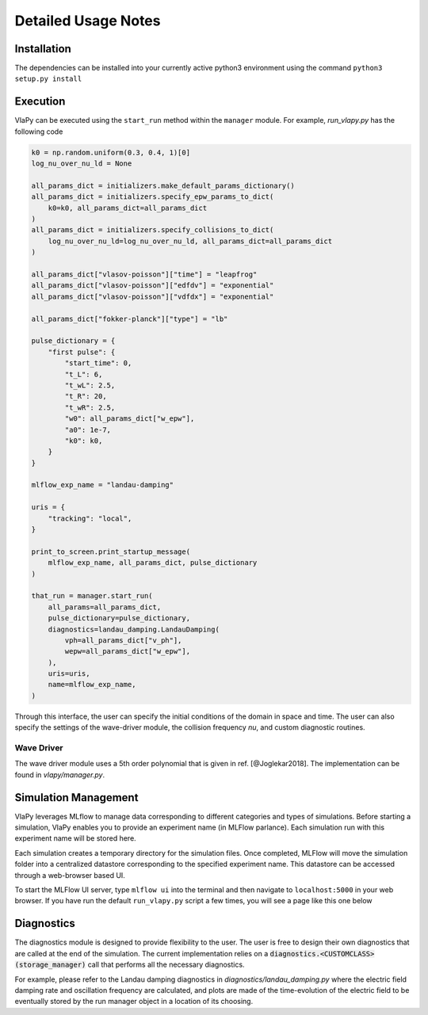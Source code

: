 Detailed Usage Notes
---------------------

Installation
***************

The dependencies can be installed into your currently active python3 environment using the command
``python3 setup.py install``

Execution
************

VlaPy can be executed using the ``start_run`` method within the ``manager`` module.
For example, `run_vlapy.py` has the following code

.. code-block:: python

    k0 = np.random.uniform(0.3, 0.4, 1)[0]
    log_nu_over_nu_ld = None

    all_params_dict = initializers.make_default_params_dictionary()
    all_params_dict = initializers.specify_epw_params_to_dict(
        k0=k0, all_params_dict=all_params_dict
    )
    all_params_dict = initializers.specify_collisions_to_dict(
        log_nu_over_nu_ld=log_nu_over_nu_ld, all_params_dict=all_params_dict
    )

    all_params_dict["vlasov-poisson"]["time"] = "leapfrog"
    all_params_dict["vlasov-poisson"]["edfdv"] = "exponential"
    all_params_dict["vlasov-poisson"]["vdfdx"] = "exponential"

    all_params_dict["fokker-planck"]["type"] = "lb"

    pulse_dictionary = {
        "first pulse": {
            "start_time": 0,
            "t_L": 6,
            "t_wL": 2.5,
            "t_R": 20,
            "t_wR": 2.5,
            "w0": all_params_dict["w_epw"],
            "a0": 1e-7,
            "k0": k0,
        }
    }

    mlflow_exp_name = "landau-damping"

    uris = {
        "tracking": "local",
    }

    print_to_screen.print_startup_message(
        mlflow_exp_name, all_params_dict, pulse_dictionary
    )

    that_run = manager.start_run(
        all_params=all_params_dict,
        pulse_dictionary=pulse_dictionary,
        diagnostics=landau_damping.LandauDamping(
            vph=all_params_dict["v_ph"],
            wepw=all_params_dict["w_epw"],
        ),
        uris=uris,
        name=mlflow_exp_name,
    )

Through this interface, the user can specify the initial conditions of the domain in space and time. The user can
also specify the settings of the wave-driver module, the collision frequency `nu`, and custom
diagnostic routines.


Wave Driver
===============
The wave driver module uses a 5th order polynomial that is given in ref. [@Joglekar2018]. The implementation
can be found in `vlapy/manager.py`.


Simulation Management
**********************
VlaPy leverages MLflow to manage data corresponding to different categories and types of simulations.
Before starting a simulation, VlaPy enables you to provide an experiment name (in MLFlow parlance).
Each simulation run with this experiment name will be stored here.

Each simulation creates a temporary directory for the simulation files. Once completed, MLFlow will move the simulation
folder into a centralized datastore corresponding to the specified experiment name. This datastore can be accessed
through a web-browser based UI.

To start the MLFlow UI server, type ``mlflow ui`` into the terminal and then navigate to ``localhost:5000`` in your
web browser. If you have run the default ``run_vlapy.py`` script a few times, you will see a page like this one below

.. image:: images/mlflow_screenshot.png
   :width: 900


Diagnostics
************
The diagnostics module is designed to provide flexibility to the user. The user is free to design their own diagnostics
that are called at the end of the simulation. The current implementation relies on a :code:`diagnostics.<CUSTOMCLASS>(storage_manager)`
call that performs all the necessary diagnostics.

For example, please refer to the Landau damping diagnostics in `diagnostics/landau_damping.py` where the electric field
damping rate and oscillation frequency are calculated, and plots are made of the time-evolution of the electric field
to be eventually stored by the run manager object in a location of its choosing.

